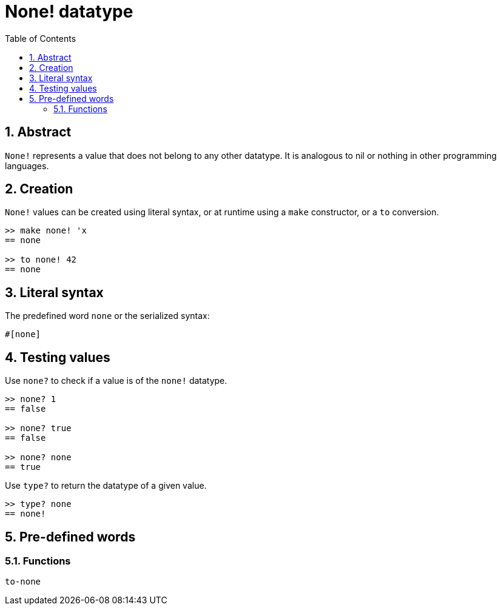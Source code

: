 = None! datatype
:toc:
:numbered:


== Abstract

`None!` represents a value that does not belong to any other datatype. It is analogous to nil or nothing in other programming languages.

== Creation

`None!` values can be created using literal syntax, or at runtime using a `make` constructor, or a `to` conversion.

----
>> make none! 'x
== none

>> to none! 42
== none
----

== Literal syntax

The predefined word `none` or the serialized syntax:
----
#[none]
----

== Testing values

Use `none?` to check if a value is of the `none!` datatype.

----
>> none? 1
== false

>> none? true
== false

>> none? none
== true
----

Use `type?` to return the datatype of a given value.

----
>> type? none
== none!
----

== Pre-defined words

=== Functions

`to-none`




